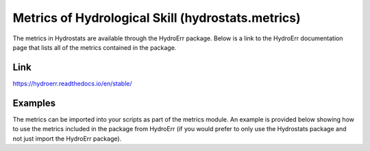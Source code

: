 Metrics of Hydrological Skill (hydrostats.metrics)
==================================================

The metrics in Hydrostats are available through the HydroErr package. Below is a link to the HydroErr
documentation page that lists all of the metrics contained in the package.

Link
^^^^
https://hydroerr.readthedocs.io/en/stable/

Examples
^^^^^^^^
The metrics can be imported into your scripts as part of the metrics module. An example is provided below showing how to
use the metrics included in the package from HydroErr (if you would prefer to only use the Hydrostats package and not
just import the HydroErr package).

.. code-block:: python
    :emphasize-lines: 1

    import hydrostats.metrics as hm
    import numpy as np

    sim = np.array([5, 7, 9, 2, 4.5, 6.7])
    obs = np.array([4.7, 6, 10, 2.5, 4, 6.8])

    mean_error = hm.me(sim, obs)
    print(mean_error)
